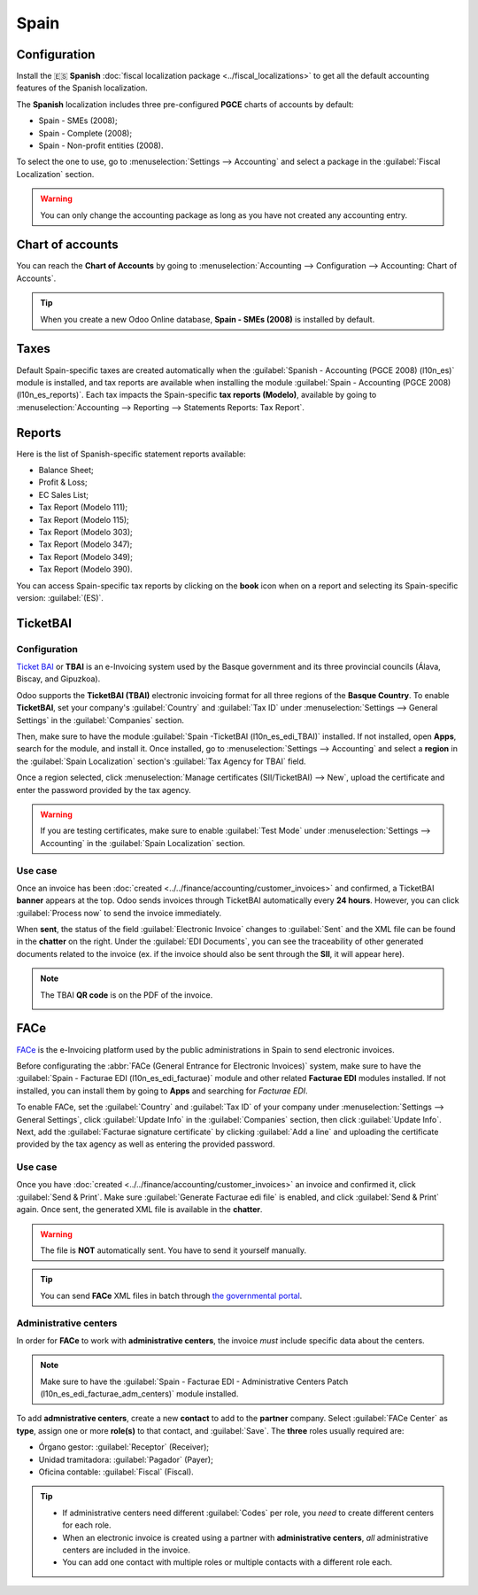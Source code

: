=====
Spain
=====

Configuration
=============

Install the 🇪🇸 **Spanish** :doc:`fiscal localization package <../fiscal_localizations>` to get all
the default accounting features of the Spanish localization.

The **Spanish** localization includes three pre-configured **PGCE** charts of accounts by default:

- Spain - SMEs (2008);
- Spain - Complete (2008);
- Spain - Non-profit entities (2008).

To select the one to use, go to :menuselection:`Settings --> Accounting` and select a package in the
:guilabel:`Fiscal Localization` section.

.. warning::
   You can only change the accounting package as long as you have not created any accounting entry.

Chart of accounts
=================

You can reach the **Chart of Accounts** by going to :menuselection:`Accounting --> Configuration -->
Accounting: Chart of Accounts`.

.. tip::
    When you create a new Odoo Online database, **Spain - SMEs (2008)** is installed by default.

Taxes
=====

Default Spain-specific taxes are created automatically when the
:guilabel:`Spanish - Accounting (PGCE 2008) (l10n_es)` module is installed, and tax reports are
available when installing the module :guilabel:`Spain - Accounting (PGCE 2008) (l10n_es_reports)`.
Each tax impacts the Spain-specific **tax reports (Modelo)**, available by going to
:menuselection:`Accounting --> Reporting --> Statements Reports: Tax Report`.

Reports
=======

Here is the list of Spanish-specific statement reports available:

- Balance Sheet;
- Profit & Loss;
- EC Sales List;
- Tax Report (Modelo 111);
- Tax Report (Modelo 115);
- Tax Report (Modelo 303);
- Tax Report (Modelo 347);
- Tax Report (Modelo 349);
- Tax Report (Modelo 390).

You can access Spain-specific tax reports by clicking on the **book** icon when on a report and
selecting its Spain-specific version: :guilabel:`(ES)`.

.. image:: spain/modelo-reports.png
   :alt: Spain-specific tax reports.

TicketBAI
=========

Configuration
-------------

`Ticket BAI <https://www.gipuzkoa.eus/es/web/ogasuna/ticketbai>`_ or **TBAI** is an e-Invoicing
system used by the Basque government and its three provincial councils (Álava, Biscay, and
Gipuzkoa).

Odoo supports the **TicketBAI (TBAI)** electronic invoicing format for all three regions of the
**Basque Country**. To enable **TicketBAI**, set your company's :guilabel:`Country` and
:guilabel:`Tax ID` under :menuselection:`Settings --> General Settings` in the :guilabel:`Companies`
section.

Then, make sure to have the module :guilabel:`Spain -TicketBAI (l10n_es_edi_TBAI)` installed. If not
installed, open **Apps**, search for the module, and install it. Once installed, go to
:menuselection:`Settings --> Accounting` and select a **region** in the
:guilabel:`Spain Localization` section's :guilabel:`Tax Agency for TBAI` field.

.. image:: spain/ticketbai.png
   :alt: TicketBAI module and configuration.

Once a region selected, click :menuselection:`Manage certificates (SII/TicketBAI) --> New`, upload
the certificate and enter the password provided by the tax agency.

.. image:: spain/certificate.png
   :alt: Password and validity of tax agency certificate.

.. warning::
   If you are testing certificates, make sure to enable :guilabel:`Test Mode` under
   :menuselection:`Settings --> Accounting` in the :guilabel:`Spain Localization` section.

Use case
--------

Once an invoice has been :doc:`created <../../finance/accounting/customer_invoices>` and confirmed,
a TicketBAI **banner** appears at the top. Odoo sends invoices through TicketBAI automatically every
**24 hours**. However, you can click :guilabel:`Process now` to send the invoice immediately.

.. image:: spain/ticketbai-invoice.png
   :alt: TicketBAI banner at the top of the invoice once sent.

When **sent**, the status of the field :guilabel:`Electronic Invoice` changes to :guilabel:`Sent`
and the XML file can be found in the **chatter** on the right. Under the :guilabel:`EDI Documents`,
you can see the traceability of other generated documents related to the invoice (ex. if the invoice
should also be sent through the **SII**, it will appear here).

.. image:: spain/chatter.png
   :alt: XML file in the chatter of the invoice.

.. note::
   The TBAI **QR code** is on the PDF of the invoice.

   .. image:: spain/qr-code.png
      :alt: QR code of the TicketBAI on the invoice.

FACe
====

`FACe <https://face.gob.es/en>`_ is the e-Invoicing platform used by the public administrations in
Spain to send electronic invoices.

Before configurating the :abbr:`FACe (General Entrance for Electronic Invoices)` system, make sure
to have the :guilabel:`Spain - Facturae EDI (l10n_es_edi_facturae)` module and other related
**Facturae EDI** modules installed. If not installed, you can install them by going to **Apps** and
searching for `Facturae EDI`.

.. image:: spain/facturae-edi.png
   :alt: FACe module in Odoo.

To enable FACe, set the :guilabel:`Country` and :guilabel:`Tax ID` of your company under
:menuselection:`Settings --> General Settings`, click :guilabel:`Update Info` in the
:guilabel:`Companies` section, then click :guilabel:`Update Info`. Next, add the
:guilabel:`Facturae signature certificate` by clicking :guilabel:`Add a line` and uploading the
certificate provided by the tax agency as well as entering the provided password.

.. image:: spain/facturae-certificate.png
   :alt: Facturae certificate field in the company form.

Use case
--------

Once you have :doc:`created <../../finance/accounting/customer_invoices>` an invoice and confirmed
it, click :guilabel:`Send & Print`. Make sure :guilabel:`Generate Facturae edi file` is enabled, and
click :guilabel:`Send & Print` again. Once sent, the generated XML file is available in the
**chatter**.

.. image:: spain/facturae-checkbox.png
   :alt: Facturae EDI file checkbox when sending an invoice.

.. warning::
   The file is **NOT** automatically sent. You have to send it yourself manually.

.. tip::
   You can send **FACe** XML files in batch through `the governmental portal <https://www.facturae.gob.es/formato/Paginas/descarga-aplicacion-escritorio.aspx>`_.

.. image:: spain/facturae-chatter.png
   :alt: XML file generated found in the chatter of the invoice.

Administrative centers
----------------------

In order for **FACe** to work with **administrative centers**, the invoice *must* include specific
data about the centers.

.. note::
   Make sure to have the :guilabel:`Spain - Facturae EDI - Administrative Centers Patch
   (l10n_es_edi_facturae_adm_centers)` module installed.

To add **admnistrative centers**, create a new **contact** to add to the **partner** company. Select
:guilabel:`FACe Center` as **type**, assign one or more **role(s)** to that contact, and
:guilabel:`Save`. The **three** roles usually required are:

- Órgano gestor: :guilabel:`Receptor` (Receiver);
- Unidad tramitadora: :guilabel:`Pagador` (Payer);
- Oficina contable: :guilabel:`Fiscal` (Fiscal).

.. image:: spain/administrative-center.png
   :alt: Admnistrative center contact form for public entities.

.. tip::
   - If administrative centers need different :guilabel:`Codes` per role, you *need* to create
     different centers for each role.
   - When an electronic invoice is created using a partner with **administrative centers**, *all*
     administrative centers are included in the invoice.
   - You can add one contact with multiple roles or multiple contacts with a different role each.
